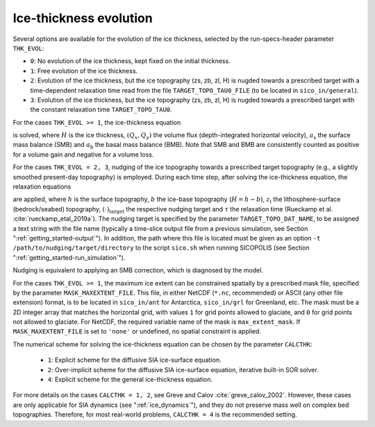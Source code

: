 .. _ice_thickness_evolution:

Ice-thickness evolution
***********************

Several options are available for the evolution of the ice thickness, selected by the run-specs-header parameter ``THK_EVOL``\:

* ``0``: No evolution of the ice thickness, kept fixed on the initial thickness.

* ``1``: Free evolution of the ice thickness.

* ``2``: Evolution of the ice thickness, but the ice topography (zs, zb, zl, H) is nugded towards a prescribed target with a time-dependent relaxation time read from the file ``TARGET_TOPO_TAU0_FILE`` (to be located in ``sico_in/general``).

* ``3``: Evolution of the ice thickness, but the ice topography (zs, zb, zl, H) is nugded towards a prescribed target with the constant relaxation time ``TARGET_TOPO_TAU0``.

For the cases ``THK_EVOL >= 1``, the ice-thickness equation

.. math::
  :label: ice_thickness_equation

  \frac{\partial{}H}{\partial{}t}
    = -\left( \frac{\partial{}Q_x}{\partial{}x}
              + \frac{\partial{}Q_y}{\partial{}y} \right)
      + a_\mathrm{s} + a_\mathrm{b}

is solved, where :math:`H` is the ice thickness, :math:`(Q_x,Q_y)` the volume flux (depth-integrated horizontal velocity), :math:`a_\mathrm{s}` the surface mass balance (SMB) and :math:`a_\mathrm{b}` the basal mass balance (BMB). Note that SMB and BMB are consistently counted as positive for a volume gain and negative for a volume loss.

For the cases ``THK_EVOL = 2, 3``, nudging of the ice topography towards a prescribed target topography (e.g., a slightly smoothed present-day topography) is employed. During each time step, after solving the ice-thickness equation, the relaxation equations

.. math::
  :label: topo_nudging

  \frac{\partial{}h}{\partial{}t} 
    = -\frac{h-h_\mathrm{target}}{\tau}\,,
  \quad
  \frac{\partial{}b}{\partial{}t} 
    = -\frac{b-b_\mathrm{target}}{\tau}\,,
  \quad
  \frac{\partial{}z_\mathrm{l}}{\partial{}t} 
    = -\frac{z_\mathrm{l}-z_\mathrm{l,target}}{\tau}\,,

are applied, where :math:`h` is the surface topography, :math:`b` the ice-base topography (:math:`H=h-b`), :math:`z_\mathrm{l}` the lithosphere-surface (bedrock/seabed) topography, :math:`(\cdot)_\mathrm{target}` the respective nudging target and :math:`\tau` the relaxation time (Rueckamp et al. :cite:`rueckamp_etal_2019a`). The nudging target is specified by the parameter ``TARGET_TOPO_DAT_NAME``, to be assigned a text string with the file name (typically a time-slice output file from a previous simulation, see Section ":ref:`getting_started-output`"). In addition, the path where this file is located must be given as an option ``-t /path/to/nudging/target/directory`` to the script ``sico.sh`` when running SICOPOLIS (see Section ":ref:`getting_started-run_simulation`").

Nudging is equivalent to applying an SMB correction, which is diagnosed by the model.

For the cases ``THK_EVOL >= 1``, the maximum ice extent can be constrained spatially by a prescribed mask file, specified by the parameter ``MASK_MAXEXTENT_FILE``. This file, in either NetCDF (``*.nc``, recommended) or ASCII (any other file extension) format, is to be located in ``sico_in/ant`` for Antarctica, ``sico_in/grl`` for Greenland, etc. The mask must be a 2D integer array that matches the horizontal grid, with values ``1`` for grid points allowed to glaciate, and ``0`` for grid points not allowed to glaciate. For NetCDF, the required variable name of the mask is ``max_extent_mask``. If ``MASK_MAXEXTENT_FILE`` is set to ``'none'`` or undefined, no spatial constraint is applied.

The numerical scheme for solving the ice-thickness equation can be chosen by the parameter ``CALCTHK``\:

  * ``1``: Explicit scheme for the diffusive SIA ice-surface equation.

  * ``2``: Over-implicit scheme for the diffusive SIA ice-surface equation, iterative built-in SOR solver.

  * ``4``: Explicit scheme for the general ice-thickness equation.

For more details on the cases ``CALCTHK = 1, 2``, see Greve and Calov :cite:`greve_calov_2002`. However, these cases are only applicable for SIA dynamics (see ":ref:`ice_dynamics`"), and they do not preserve mass well on complex bed topographies. Therefore, for most real-world problems, ``CALCTHK = 4`` is the recommended setting.
